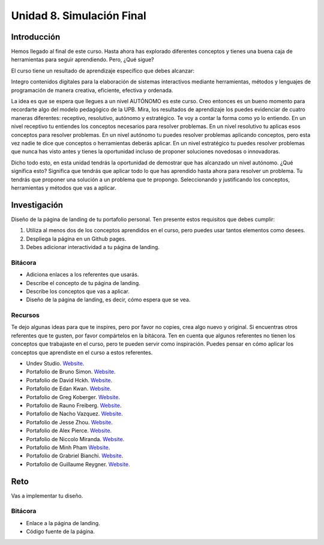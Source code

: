 Unidad 8. Simulación Final
=======================================

Introducción 
-------------

Hemos llegado al final de este curso. Hasta ahora has explorado diferentes conceptos 
y tienes una buena caja de herramientas para seguir aprendiendo. Pero, ¿Qué sigue?

El curso tiene un resultado de aprendizaje específico que debes alcanzar:

Integro contenidos digitales para la elaboración de sistemas interactivos mediante 
herramientas, métodos y lenguajes de programación de manera creativa, eficiente, 
efectiva y ordenada.

La idea es que se espera que llegues a un nivel AUTÓNOMO es este curso. Creo entonces 
es un bueno momento para recordarte algo del modelo pedagógico de la UPB. Mira, los 
resultados de aprendizaje los puedes evidenciar de cuatro maneras diferentes: receptivo, 
resolutivo, autónomo y estratégico. Te voy a contar la forma como yo lo entiendo. 
En un nivel receptivo tu entiendes los conceptos necesarios para resolver problemas. 
En un nivel resolutivo tu aplicas esos conceptos para resolver problemas. En un nivel 
autónomo tu puedes resolver problemas aplicando conceptos, pero esta vez nadie 
te dice que conceptos o herramientas deberás aplicar. En un nivel estratégico tu 
puedes resolver problemas que nunca has visto antes y tienes la oportunidad incluso 
de proponer soluciones novedosas o innovadoras.

Dicho todo esto, en esta unidad tendrás la oportunidad de demostrar que has alcanzado 
un nivel autónomo. ¿Qué significa esto? Significa que tendrás que aplicar todo lo 
que has aprendido hasta ahora para resolver un problema. Tu tendrás que proponer
una solución a un problema que te propongo. Seleccionando y justificando los 
conceptos, herramientas y métodos que vas a aplicar.

Investigación
----------------

Diseño de la página de landing de tu portafolio personal. Ten presente estos 
requisitos que debes cumplir:

#. Utiliza al menos dos de los conceptos aprendidos en el curso, pero puedes 
   usar tantos elementos como desees.
#. Despliega la página en un Github pages.
#. Debes adicionar interactividad a tu página de landing.

Bitácora
***********

* Adiciona enlaces a los referentes que usarás.
* Describe el concepto de tu página de landing.
* Describe los conceptos que vas a aplicar.
* Diseño de la página de landing, es decir, cómo espera que se vea.

Recursos 
****************

Te dejo algunas ideas para que te inspires, pero por favor no copies, crea algo 
nuevo y original. Si encuentras otros referentes que te gusten, por favor compártelos 
en la bitácora. Ten en cuenta que algunos referentes no tienen los conceptos 
que trabajaste en el curso, pero te pueden servir como inspiración. Puedes pensar 
en cómo aplicar los conceptos que aprendiste en el curso a estos referentes.

* Undev Studio. `Website <https://undev.studio/>`__.
* Portafolio de Bruno Simon. `Website <https://bruno-simon.com/>`__.
* Portafolio de David Hckh. `Website <https://www.david-hckh.com/>`__.
* Portafolio de Edan Kwan. `Website <https://edankwan.com/>`__.
* Portafolio de Greg Koberger. `Website <https://gkoberger.com/>`__.
* Portafolio de Rauno Freiberg. `Website <https://rauno.me/>`__.
* Portafolio de Nacho Vazquez. `Website <https://naxo.dev/about>`__.
* Portafolio de Jesse Zhou. `Website <https://jesse-zhou.com/>`__.
* Portafolio de Alex Pierce. `Website <https://thegeekdesigner.com/>`__.
* Portafolio de Niccolo Miranda. `Website <https://www.niccolomiranda.com/>`__.
* Portafolio de Minh Pham `Website <https://minhpham.design/>`__.
* Portafolio de Grabriel Bianchi. `Website <https://www.gabrielbianchi.com/>`__.
* Portafolio de Guillaume Reygner. `Website <https://guillaumereygner.fr/>`__. 

Reto
------

Vas a implementar tu diseño.

Bitácora    
**************

* Enlace a la página de landing.
* Código fuente de la página.
